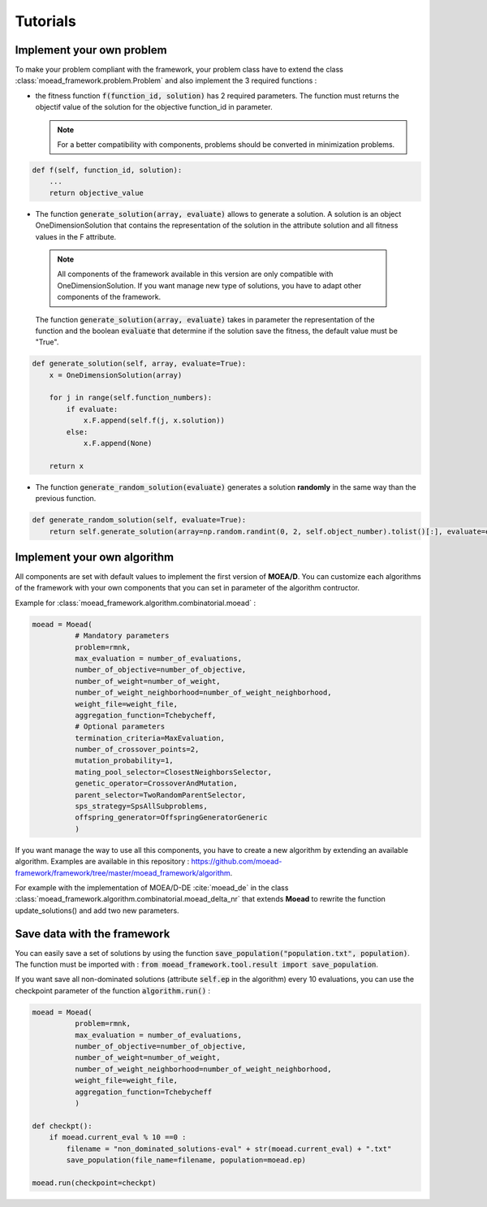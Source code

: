 

Tutorials
===========================================

.. _tuto-problem:
Implement your own problem
--------------------------------------
To make your problem compliant with the framework, your problem class have to extend the class :class:`moead_framework.problem.Problem` 
and also implement the 3 required functions : 

- the fitness function :code:`f(function_id, solution)` has 2 required parameters. The function must returns the objectif value of the solution 
  for the objective function_id in parameter.

  .. note:: For a better compatibility with components, problems should be converted in minimization problems.

.. code-block:: python
    
    def f(self, function_id, solution):
        ...
        return objective_value



- The function :code:`generate_solution(array, evaluate)` allows to generate a solution. A solution is an object OneDimensionSolution that contains the representation of the solution in the attribute solution and all fitness values in the F attribute. 
 
 .. note:: All components of the framework available in this version are only compatible with OneDimensionSolution. If you want manage new type of solutions, you have to adapt other components of the framework. 
 
 The function :code:`generate_solution(array, evaluate)` takes in parameter the representation of the function and the boolean :code:`evaluate` 
 that determine if the solution save the fitness, the default value must be "True".

.. code-block:: python
    
        def generate_solution(self, array, evaluate=True):
            x = OneDimensionSolution(array)

            for j in range(self.function_numbers):
                if evaluate:
                    x.F.append(self.f(j, x.solution))
                else:
                    x.F.append(None)

            return x
  

- The function :code:`generate_random_solution(evaluate)` generates a solution **randomly** in the same way than the previous function.

.. code-block:: python

    def generate_random_solution(self, evaluate=True):
        return self.generate_solution(array=np.random.randint(0, 2, self.object_number).tolist()[:], evaluate=evaluate)



.. _tuto-algo:
Implement your own algorithm
--------------------------------------------------------------------

All components are set with default values to implement the first version of **MOEA/D**.
You can customize each algorithms of the framework with your own
components that you can set in parameter of the algorithm contructor.

Example for :class:`moead_framework.algorithm.combinatorial.moead` :

.. code-block:: python

    moead = Moead(
              # Mandatory parameters
              problem=rmnk,
              max_evaluation = number_of_evaluations,
              number_of_objective=number_of_objective,
              number_of_weight=number_of_weight,
              number_of_weight_neighborhood=number_of_weight_neighborhood,
              weight_file=weight_file,
              aggregation_function=Tchebycheff,
              # Optional parameters
              termination_criteria=MaxEvaluation,
              number_of_crossover_points=2,
              mutation_probability=1,
              mating_pool_selector=ClosestNeighborsSelector,
              genetic_operator=CrossoverAndMutation,
              parent_selector=TwoRandomParentSelector,
              sps_strategy=SpsAllSubproblems,
              offspring_generator=OffspringGeneratorGeneric
              )
    
    

If you want manage the way to use all this components, you have to create
a new algorithm by extending an available algorithm. Examples are available in this repository : https://github.com/moead-framework/framework/tree/master/moead_framework/algorithm.

For example with the implementation of MOEA/D-DE :cite:`moead_de` in the class :class:`moead_framework.algorithm.combinatorial.moead_delta_nr` that extends **Moead** to rewrite the 
function update_solutions() and add two new parameters. 


Save data with the framework
--------------------------------------------------------------------

You can easily save a set of solutions by using the function :code:`save_population("population.txt", population)`. 
The function must be imported with : :code:`from moead_framework.tool.result import save_population`.


If you want save all non-dominated solutions (attribute :code:`self.ep` in the algorithm) every 10 evaluations, you can use the checkpoint parameter of the function :code:`algorithm.run()` :


.. code-block:: python

    moead = Moead(
              problem=rmnk,
              max_evaluation = number_of_evaluations,
              number_of_objective=number_of_objective,
              number_of_weight=number_of_weight,
              number_of_weight_neighborhood=number_of_weight_neighborhood,
              weight_file=weight_file,
              aggregation_function=Tchebycheff
              )

    def checkpt():
        if moead.current_eval % 10 ==0 :      
            filename = "non_dominated_solutions-eval" + str(moead.current_eval) + ".txt"
            save_population(file_name=filename, population=moead.ep)
    
    moead.run(checkpoint=checkpt)